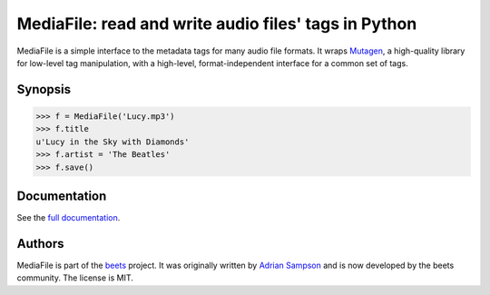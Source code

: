 MediaFile: read and write audio files' tags in Python
=====================================================

.. image:: https://travis-ci.org/beetbox/mediafile.svg?branch=master
    :target: https://travis-ci.org/beetbox/mediafile

.. image:: http://img.shields.io/pypi/v/mediafile.svg
    :target: https://pypi.python.org/pypi/mediafile

MediaFile is a simple interface to the metadata tags for many audio file
formats. It wraps `Mutagen`_, a high-quality library for low-level tag
manipulation, with a high-level, format-independent interface for a common set
of tags.

.. _Mutagen: https://github.com/quodlibet/mutagen

Synopsis
--------

.. code:: python

  >>> f = MediaFile('Lucy.mp3')
  >>> f.title
  u'Lucy in the Sky with Diamonds'
  >>> f.artist = 'The Beatles'
  >>> f.save()

Documentation
-------------

See the `full documentation`_.

.. _full documentation: http://mediafile.readthedocs.io/

Authors
-------

MediaFile is part of the `beets`_ project. It was originally written by
`Adrian Sampson`_ and is now developed by the beets community. The license is
MIT.

.. _Adrian Sampson: https://github.com/sampsyo
.. _beets: https://github.com/beetbox/beets
.. _MIT: http://www.opensource.org/licenses/mit-license.php
